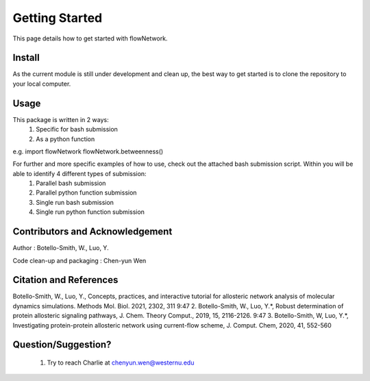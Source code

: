 Getting Started
===============

This page details how to get started with flowNetwork.

Install
-------
As the current module is still under development and clean up, the best way to get started is to clone the repository to your local computer. 


Usage 
-----
This package is written in 2 ways:
   1. Specific for bash submission
   2. As a python function

e.g.
import flowNetwork
flowNetwork.betweenness()

For further and more specific examples of how to use, check out the attached bash submission script. Within you will be able to identify 4 different types of submission:
   1. Parallel bash submission
   2. Parallel python function submission
   3. Single run bash submission
   4. Single run python function submission

Contributors and Acknowledgement
--------------------------------
Author : Botello-Smith, W., Luo, Y.

Code clean-up and packaging : Chen-yun Wen

Citation and References
-----------------------
Botello-Smith, W., Luo, Y., Concepts, practices, and interactive tutorial for allosteric network analysis of molecular dynamics simulations. Methods Mol. Biol. 2021, 2302, 311
9:47
2. Botello-Smith, W., Luo, Y.*, Robust determination of protein allosteric signaling pathways, J. Chem. Theory Comput., 2019, 15, 2116-2126.
9:47
3. Botello-Smith, W, Luo, Y.*, Investigating protein-protein allosteric network using current-flow scheme, J. Comput. Chem, 2020, 41, 552-560

Question/Suggestion?
--------------------
   1. Try to reach Charlie at chenyun.wen@westernu.edu


